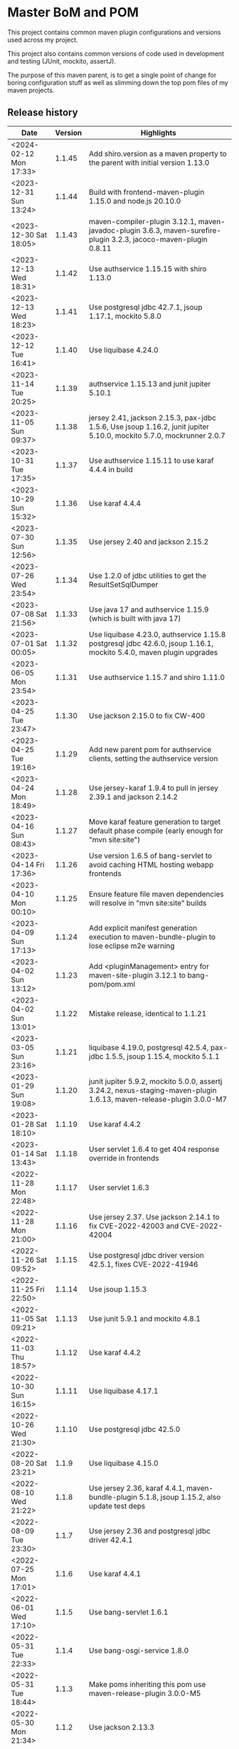 * Master BoM and POM

[[https://maven-badges.herokuapp.com/maven-central/no.priv.bang.pom/bang-bompom][file:https://maven-badges.herokuapp.com/maven-central/no.priv.bang.pom/bang-bompom/badge.svg]]

This project contains common maven plugin configurations and versions used across my project.

This project also contains common versions of code used in development and testing (JUnit, mockito, assertJ).

The purpose of this maven parent, is to get a single point of change for boring configuration stuff as well as slimming down the top pom files of my maven projects.

** Release history

| Date                   | Version | Highlights                                                                                                           |
|------------------------+---------+----------------------------------------------------------------------------------------------------------------------|
| <2024-02-12 Mon 17:33> |  1.1.45 | Add shiro.version as a maven property to the parent with initial version 1.13.0                                      |
| <2023-12-31 Sun 13:24> |  1.1.44 | Build with frontend-maven-plugin 1.15.0 and node.js 20.10.0                                                          |
| <2023-12-30 Sat 18:05> |  1.1.43 | maven-compiler-plugin 3.12.1, maven-javadoc-plugin 3.6.3, maven-surefire-plugin 3.2.3, jacoco-maven-plugin 0.8.11    |
| <2023-12-13 Wed 18:31> |  1.1.42 | Use authservice 1.15.15 with shiro 1.13.0                                                                            |
| <2023-12-13 Wed 18:23> |  1.1.41 | Use postgresql jdbc 42.7.1, jsoup 1.17.1, mockito 5.8.0                                                              |
| <2023-12-12 Tue 16:41> |  1.1.40 | Use liquibase 4.24.0                                                                                                 |
| <2023-11-14 Tue 20:25> |  1.1.39 | authservice 1.15.13 and junit jupiter 5.10.1                                                                         |
| <2023-11-05 Sun 09:37> |  1.1.38 | jersey 2.41, jackson 2.15.3, pax-jdbc 1.5.6, Use jsoup 1.16.2, junit jupiter 5.10.0, mockito 5.7.0, mockrunner 2.0.7 |
| <2023-10-31 Tue 17:35> |  1.1.37 | Use authservice 1.15.11 to use karaf 4.4.4 in build                                                                  |
| <2023-10-29 Sun 15:32> |  1.1.36 | Use karaf 4.4.4                                                                                                      |
| <2023-07-30 Sun 12:56> |  1.1.35 | Use jersey 2.40 and jackson 2.15.2                                                                                   |
| <2023-07-26 Wed 23:54> |  1.1.34 | Use 1.2.0 of jdbc utilities to get the ResultSetSqlDumper                                                            |
| <2023-07-08 Sat 21:56> |  1.1.33 | Use java 17 and authservice 1.15.9 (which is built with java 17)                                                     |
| <2023-07-01 Sat 00:05> |  1.1.32 | Use liquibase 4.23.0, authservice 1.15.8 postgresql jdbc 42.6.0, jsoup 1.16.1, mockito 5.4.0, maven plugin upgrades  |
| <2023-06-05 Mon 23:54> |  1.1.31 | Use authservice 1.15.7 and shiro 1.11.0                                                                              |
| <2023-04-25 Tue 23:47> |  1.1.30 | Use jackson 2.15.0 to fix CW-400                                                                                     |
| <2023-04-25 Tue 19:16> |  1.1.29 | Add new parent pom for authservice clients, setting the authservice version                                          |
| <2023-04-24 Mon 18:49> |  1.1.28 | Use jersey-karaf 1.9.4 to pull in jersey 2.39.1 and jackson 2.14.2                                                   |
| <2023-04-16 Sun 08:43> |  1.1.27 | Move karaf feature generation to target default phase compile (early enough for "mvn site:site")                     |
| <2023-04-14 Fri 17:36> |  1.1.26 | Use version 1.6.5 of bang-servlet to avoid caching HTML hosting webapp frontends                                     |
| <2023-04-10 Mon 00:10> |  1.1.25 | Ensure feature file maven dependencies will resolve in "mvn site:site" builds                                        |
| <2023-04-09 Sun 17:13> |  1.1.24 | Add explicit manifest generation execution to maven-bundle-plugin to lose eclipse m2e warning                        |
| <2023-04-02 Sun 13:12> |  1.1.23 | Add <pluginManagement> entry for maven-site-plugin 3.12.1 to bang-pom/pom.xml                                        |
| <2023-04-02 Sun 13:01> |  1.1.22 | Mistake release, identical to 1.1.21                                                                                 |
| <2023-03-05 Sun 23:16> |  1.1.21 | liquibase 4.19.0, postgresql 42.5.4, pax-jdbc 1.5.5, jsoup 1.15.4, mockito 5.1.1                                     |
| <2023-01-29 Sun 19:08> |  1.1.20 | junit jupiter 5.9.2, mockito 5.0.0, assertj 3.24.2, nexus-staging-maven-plugin 1.6.13, maven-release-plugin 3.0.0-M7 |
| <2023-01-28 Sat 18:10> |  1.1.19 | Use karaf 4.4.2                                                                                                      |
| <2023-01-14 Sat 13:43> |  1.1.18 | User servlet 1.6.4 to get 404 response override in frontends                                                         |
| <2022-11-28 Mon 22:48> |  1.1.17 | User servlet 1.6.3                                                                                                   |
| <2022-11-28 Mon 21:00> |  1.1.16 | Use jersey 2.37. Use jackson 2.14.1 to fix CVE-2022-42003 and CVE-2022-42004                                         |
| <2022-11-26 Sat 09:52> |  1.1.15 | Use postgresql jdbc driver version 42.5.1, fixes CVE-2022-41946                                                      |
| <2022-11-25 Fri 22:50> |  1.1.14 | Use jsoup 1.15.3                                                                                                     |
| <2022-11-05 Sat 09:21> |  1.1.13 | Use junit 5.9.1 and mockito 4.8.1                                                                                    |
| <2022-11-03 Thu 18:57> |  1.1.12 | Use karaf 4.4.2                                                                                                      |
| <2022-10-30 Sun 16:15> |  1.1.11 | Use liquibase 4.17.1                                                                                                 |
| <2022-10-26 Wed 21:30> |  1.1.10 | Use postgresql jdbc 42.5.0                                                                                           |
| <2022-08-20 Sat 23:21> |   1.1.9 | Use liquibase 4.15.0                                                                                                 |
| <2022-08-10 Wed 21:22> |   1.1.8 | Use jersey 2.36, karaf 4.4.1, maven-bundle-plugin 5.1.8, jsoup 1.15.2, also update test deps                         |
| <2022-08-09 Tue 23:30> |   1.1.7 | Use jersey 2.36 and postgresql jdbc driver 42.4.1                                                                    |
| <2022-07-25 Mon 17:01> |   1.1.6 | Use karaf 4.4.1                                                                                                      |
| <2022-06-01 Wed 17:10> |   1.1.5 | Use bang-servlet 1.6.1                                                                                               |
| <2022-05-31 Tue 22:33> |   1.1.4 | Use bang-osgi-service 1.8.0                                                                                          |
| <2022-05-31 Tue 18:44> |   1.1.3 | Make poms inheriting this pom use maven-release-plugin 3.0.0-M5                                                      |
| <2022-05-30 Mon 21:34> |   1.1.2 | Use jackson 2.13.3                                                                                                   |
| <2022-05-29 Sun 20:10> |   1.1.1 | maven-release-plugin 3.0.0-M5 which fixes [[https://issues.apache.org/jira/browse/MRELEASE-1025][MRELEASE-1025]]                                                              |
| <2022-05-28 Sat 23:55> |   1.1.0 | karaf 4.4.0 and OSGi 8                                                                                               |
| <2022-02-19 Sat 22:58> |  1.0.21 | java 11, karaf 4.3.6, postgresql JDBC 42.3.3, jersey 2.35, jackson 2.13.1, node.js 16.14.0                           |
| <2021-10-28 Thu 18:34> |  1.0.20 | Set version of karaf-services-maven-plugin in pluginManagement                                                       |
| <2021-10-13 Wed 22:23> |  1.0.19 | karaf 4.3.3, postgresql JDBC 42.2.24, junit 5.8.1, mockito 4.0.0, assertj 3.21.0                                     |
| <2021-09-30 Thu 22:58> |  1.0.18 | Add jsoup 1.14.3 to the BoM                                                                                          |
| <2021-07-25 Sun 20:59> |  1.0.17 | Use postgresql JDBC 42.2.23                                                                                          |
| <2021-07-25 Sun 14:44> |  1.0.16 | Upgrade test deps: mockito 3.11.2, assertJ 3.20.2, pax-jdbc 1.5.1, derby 10.14.2.0                                   |
| <2021-06-16 Wed 23:25> |  1.0.15 | Use posgresql JDBC 42.2.22                                                                                           |
| <2021-06-15 Tue 21:48> |  1.0.14 | Use jersey 2.34 and jackson 12.3                                                                                     |
| <2021-06-12 Sat 14:18> |  1.0.13 | Make bang-app-pom be included in releases                                                                            |
| <2021-06-12 Sat 11:05> |  1.0.12 | Correct typos in maven property names                                                                                |
| <2021-06-11 Fri 20:57> |  1.0.11 | Add a parent for application with versions for local libraries                                                       |
| <2021-06-08 Tue 22:51> |  1.0.10 | Remove bang-bom from the <dependencyManagement> of bang-pom                                                          |
| <2021-06-06 Sun 11:51> |   1.0.9 | use junit 5.7.2                                                                                                      |
| <2021-05-31 Mon 21:15> |   1.0.8 | Remove OSGi 7 framework and compendium from the BoM                                                                  |
| <2021-05-23 Sun 13:36> |   1.0.7 | Use karaf 4.3.2 for the build and karaf BoM                                                                          |
| <2021-05-18 Tue 18:56> |   1.0.6 | OSGi 7 web whiteboard annotations in the BoM, jacoco-maven-plugin 0.8.7                                              |
| <2021-04-26 Mon 21:25> |   1.0.5 | maven-clean-plugin 3.1.0                                                                                             |
| <2021-04-21 Wed 21:19> |   1.0.4 | frontend-maven-plugin 1.11.3, node.js 14.16.1                                                                        |
| <2021-04-16 Fri 21:16> |   1.0.3 | Avoid undesirable inheritance of nexus-staging-maven-plugin config                                                   |
| <2021-04-15 Thu 00:20> |   1.0.0 | bundle-plugin 5.1.2, karaf 4.3.0, junit 5.7.1, mockito 3,8.0, assertj 3.19.0                                         |
** Usage
 1. Use the following parent in the project:
    #+begin_src xml
      <parent>
          <groupId>no.priv.bang.pom</groupId>
          <artifactId>bang-pom</artifactId>
          <version>1.1.45</version>
      </parent>
    #+end_src
 2. Import the BoM into your project's dependencyManagement (the bang-bom.version maven property is set by the parent):
    #+begin_src xml
      <build>
          <dependencyManagement>
              <dependencies>
                  <dependency>
                      <groupId>no.priv.bang.pom</groupId>
                      <artifactId>bang-bom</artifactId>
                      <version>${bang-bom.version}</version>
                      <type>pom</type>
                      <scope>import</scope>
                  </dependency>
              </dependencies>
          </dependencyManagement>
      </build>
    #+end_src
